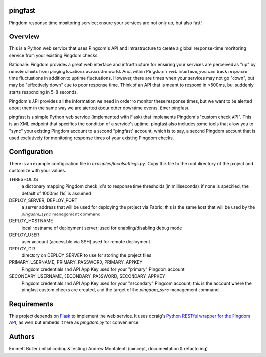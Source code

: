 pingfast
--------

Pingdom response time monitoring service;
ensure your services are not only up, 
but also fast!

Overview
--------

This is a Python web service that uses Pingdom's API and infrastructure to
create a global response-time monitoring service from your existing Pingdom
checks.

Rationale: Pingdom provides a great web interface and infrastructure for
ensuring your services are perceived as "up" by remote clients from pinging
locations across the world. And, within Pingdom's web interface, you can track
response time fluctuations in addition to uptime fluctuations.  However, there
are times when your services may not go "down", but may be "effectively down"
due to poor response time. Think of an API that is meant to respond in <500ms,
but suddenly starts responding in 5-8 seconds.

Pingdom's API provides all the information we need in order to monitor these
response times, but we want to be alerted about them in the same way we are
alerted about other downtime events. Enter pingfast.

pingfast is a simple Python web service (implemented with Flask) that
implements Pingdom's "custom check API". This is an XML endpoint that specifies
the condition of a service's uptime. pingfast also includes some tools that
allow you to "sync" your existing Pingdom account to a second "pingfast"
account, which is to say, a second Pingdom account that is used exclusively for
monitoring response times of your existing Pingdom checks.

Configuration
-------------

There is an example configuration file in `examples/localsettings.py`. Copy
this file to the root directory of the project and customize with your values.

THRESHOLDS
  a dictionary mapping Pingdom check_id's to response time thresholds (in milliseconds);
  if none is specified, the default of 1000ms (1s) is assumed

DEPLOY_SERVER, DEPLOY_PORT
  a server address that will be used for deploying the project via Fabric; this is the same 
  host that will be used by the `pingdom_sync` management command

DEPLOY_HOSTNAME
  local hostname of deployment server; used for enabling/disabling debug mode

DEPLOY_USER
  user account (accessible via SSH) used for remote deployment
  
DEPLOY_DIR
  directory on DEPLOY_SERVER to use for storing the project files

PRIMARY_USERNAME, PRIMARY_PASSWORD, PRIMARY_APPKEY
  Pingdom credentials and API App Key used for your "primary" Pingdom account

SECONDARY_USERNAME, SECONDARY_PASSWORD, SECONDARY_APPKEY
  Pingdom credentials and API App Key used for your "secondary" Pingdom account;
  this is the account where the pingfast custom checks are created, and the target 
  of the `pingdom_sync` management command

Requirements
------------

This project depends on `Flask`_ to implement the web service. It uses dcraig's
`Python RESTful wrapper for the Pingdom API`_, as well, but embeds it here 
as `pingdom.py` for convenience.

.. _Flask: http://flask.pocoo.org/
.. _Python RESTful wrapper for the Pingdom API: https://github.com/drcraig/python-restful-pingdom

Authors
-------

Emmett Butler (initial coding & testing)
Andrew Montalenti (concept, documentation & refactoring)

